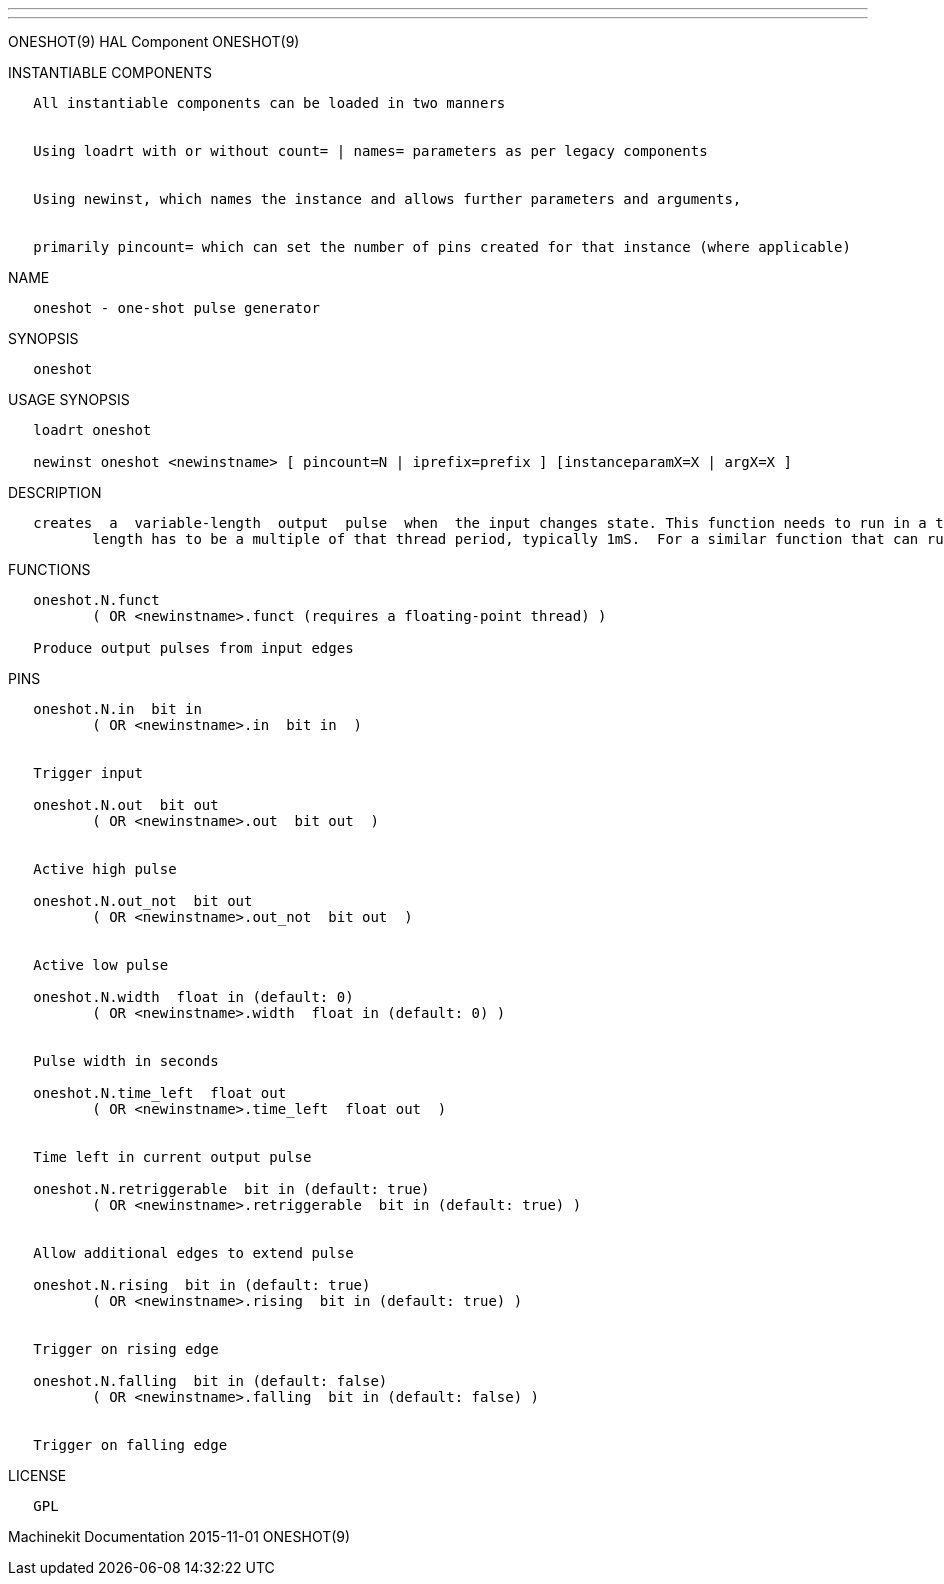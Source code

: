 ---
---

:skip-front-matter:
ONESHOT(9) HAL Component ONESHOT(9)

INSTANTIABLE COMPONENTS

----------------------------------------------------------------------------------------------------
   All instantiable components can be loaded in two manners


   Using loadrt with or without count= | names= parameters as per legacy components


   Using newinst, which names the instance and allows further parameters and arguments,


   primarily pincount= which can set the number of pins created for that instance (where applicable)
----------------------------------------------------------------------------------------------------

NAME

-------------------------------------
   oneshot - one-shot pulse generator
-------------------------------------

SYNOPSIS

----------
   oneshot
----------

USAGE SYNOPSIS

---------------------------------------------------------------------------------------------
   loadrt oneshot

   newinst oneshot <newinstname> [ pincount=N | iprefix=prefix ] [instanceparamX=X | argX=X ]
---------------------------------------------------------------------------------------------

DESCRIPTION

----------------------------------------------------------------------------------------------------------------------------------------------------------------------------------------------------------
   creates  a  variable-length  output  pulse  when  the input changes state. This function needs to run in a thread which supports floating point (typically the servo thread). This means that the pulse
          length has to be a multiple of that thread period, typically 1mS.  For a similar function that can run in the base thread, and which offers higher resolution, see "edge".
----------------------------------------------------------------------------------------------------------------------------------------------------------------------------------------------------------

FUNCTIONS

-----------------------------------------------------------------------
   oneshot.N.funct
          ( OR <newinstname>.funct (requires a floating-point thread) )

   Produce output pulses from input edges
-----------------------------------------------------------------------

PINS

--------------------------------------------------------------------
   oneshot.N.in  bit in
          ( OR <newinstname>.in  bit in  )


   Trigger input

   oneshot.N.out  bit out
          ( OR <newinstname>.out  bit out  )


   Active high pulse

   oneshot.N.out_not  bit out
          ( OR <newinstname>.out_not  bit out  )


   Active low pulse

   oneshot.N.width  float in (default: 0)
          ( OR <newinstname>.width  float in (default: 0) )


   Pulse width in seconds

   oneshot.N.time_left  float out
          ( OR <newinstname>.time_left  float out  )


   Time left in current output pulse

   oneshot.N.retriggerable  bit in (default: true)
          ( OR <newinstname>.retriggerable  bit in (default: true) )


   Allow additional edges to extend pulse

   oneshot.N.rising  bit in (default: true)
          ( OR <newinstname>.rising  bit in (default: true) )


   Trigger on rising edge

   oneshot.N.falling  bit in (default: false)
          ( OR <newinstname>.falling  bit in (default: false) )


   Trigger on falling edge
--------------------------------------------------------------------

LICENSE

------
   GPL
------

Machinekit Documentation 2015-11-01 ONESHOT(9)
